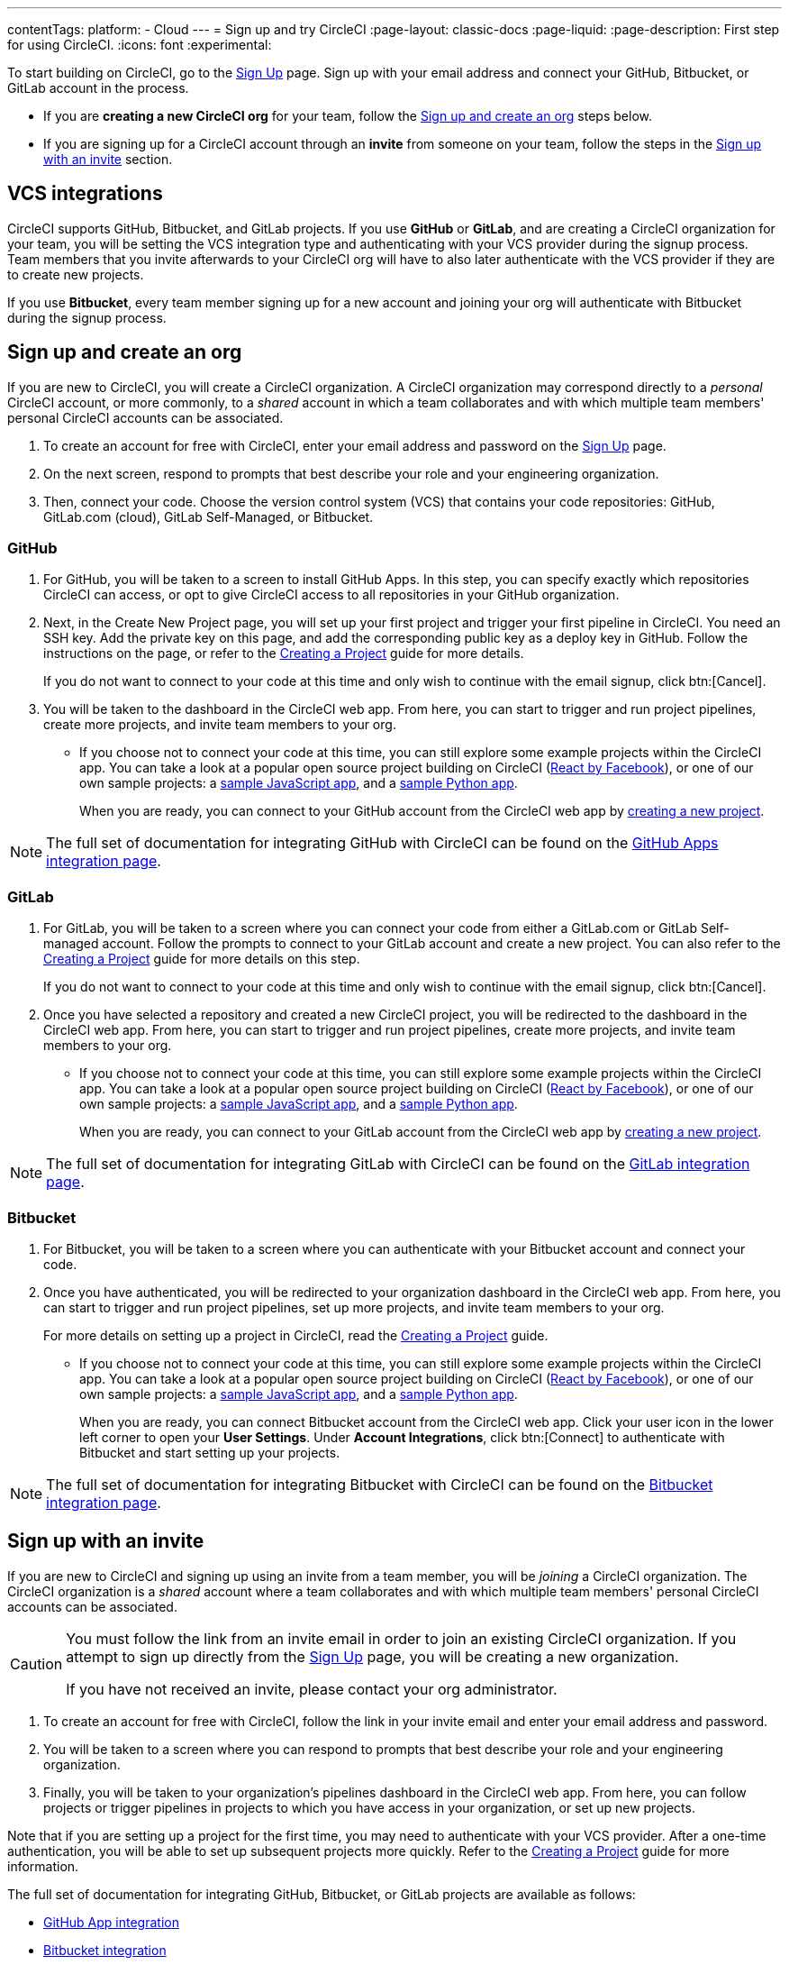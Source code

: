 ---
contentTags:
  platform:
  - Cloud
---
= Sign up and try CircleCI
:page-layout: classic-docs
:page-liquid:
:page-description: First step for using CircleCI.
:icons: font
:experimental:

//TODO: Check backlinks

To start building on CircleCI, go to the link:https://circleci.com/signup/[Sign Up] page. Sign up with your email address and connect your GitHub, Bitbucket, or GitLab account in the process.

- If you are **creating a new CircleCI org** for your team, follow the xref:#sign-up-and-create-an-org[Sign up and create an org] steps below. 
- If you are signing up for a CircleCI account through an **invite** from someone on your team, follow the steps in the xref:#sign-up-with-an-invite[Sign up with an invite] section.

[#vcs-integrations]
== VCS integrations

CircleCI supports GitHub, Bitbucket, and GitLab projects. If you use **GitHub** or **GitLab**, and are creating a CircleCI organization for your team, you will be setting the VCS integration type and authenticating with your VCS provider during the signup process. Team members that you invite afterwards to your CircleCI org will have to also later authenticate with the VCS provider if they are to create new projects.

If you use **Bitbucket**, every team member signing up for a new account and joining your org will authenticate with Bitbucket during the signup process.

[#sign-up-and-create-an-org]
== Sign up and create an org

If you are new to CircleCI, you will create a CircleCI organization. A CircleCI organization may correspond directly to a _personal_ CircleCI account, or more commonly, to a _shared_ account in which a team collaborates and with which multiple team members' personal CircleCI accounts can be associated. 

. To create an account for free with CircleCI, enter your email address and password on the link:https://circleci.com/signup/[Sign Up] page.

. On the next screen, respond to prompts that best describe your role and your engineering organization.

. Then, connect your code. Choose the version control system (VCS) that contains your code repositories: GitHub, GitLab.com (cloud), GitLab Self-Managed, or Bitbucket.

[#GitHub]
=== GitHub

. For GitHub, you will be taken to a screen to install GitHub Apps. In this step, you can specify exactly which repositories CircleCI can access, or opt to give CircleCI access to all repositories in your GitHub organization.

. Next, in the Create New Project page, you will set up your first project and trigger your first pipeline in CircleCI. You need an SSH key. Add the private key on this page, and add the corresponding public key as a deploy key in GitHub. Follow the instructions on the page, or refer to the xref:create-project#[Creating a Project] guide for more details.
+
If you do not want to connect to your code at this time and only wish to continue with the email signup, click btn:[Cancel]. 

. You will be taken to the dashboard in the CircleCI web app. From here, you can start to trigger and run project pipelines, create more projects, and invite team members to your org.

** If you choose not to connect your code at this time, you can still explore some example projects within the CircleCI app. You can take a look at a popular open source project building on CircleCI (link:https://app.circleci.com/pipelines/github/facebook/react[React by Facebook]), or one of our own sample projects: a link:https://app.circleci.com/pipelines/github/CircleCI-Public/sample-javascript-cfd/[sample JavaScript app], and a link:https://app.circleci.com/pipelines/github/CircleCI-Public/sample-python-cfd/[sample Python app].
+
When you are ready, you can connect to your GitHub account from the CircleCI web app by xref:create-project#[creating a new project].

NOTE: The full set of documentation for integrating GitHub with CircleCI can be found on the xref:github-apps-integration#[GitHub Apps integration page].

[#gitlab]
=== GitLab

. For GitLab, you will be taken to a screen where you can connect your code from either a GitLab.com or GitLab Self-managed account. Follow the prompts to connect to your GitLab account and create a new project. You can also refer to the xref:create-project#[Creating a Project] guide for more details on this step.
+
If you do not want to connect to your code at this time and only wish to continue with the email signup, click btn:[Cancel]. 

. Once you have selected a repository and created a new CircleCI project, you will be redirected to the dashboard in the CircleCI web app. From here, you can start to trigger and run project pipelines, create more projects, and invite team members to your org.

** If you choose not to connect your code at this time, you can still explore some example projects within the CircleCI app. You can take a look at a popular open source project building on CircleCI (link:https://app.circleci.com/pipelines/github/facebook/react[React by Facebook]), or one of our own sample projects: a link:https://app.circleci.com/pipelines/github/CircleCI-Public/sample-javascript-cfd/[sample JavaScript app], and a link:https://app.circleci.com/pipelines/github/CircleCI-Public/sample-python-cfd/[sample Python app].
+
When you are ready, you can connect to your GitLab account from the CircleCI web app by xref:create-project#[creating a new project].

NOTE: The full set of documentation for integrating GitLab with CircleCI can be found on the xref:gitlab-integration#[GitLab integration page].

[#bitbucket]
=== Bitbucket

. For Bitbucket, you will be taken to a screen where you can authenticate with your Bitbucket account and connect your code.

. Once you have authenticated, you will be redirected to your organization dashboard in the CircleCI web app. From here, you can start to trigger and run project pipelines, set up more projects, and invite team members to your org.
+
For more details on setting up a project in CircleCI, read the xref:create-project#[Creating a Project] guide.

** If you choose not to connect your code at this time, you can still explore some example projects within the CircleCI app. You can take a look at a popular open source project building on CircleCI (link:https://app.circleci.com/pipelines/github/facebook/react[React by Facebook]), or one of our own sample projects: a link:https://app.circleci.com/pipelines/github/CircleCI-Public/sample-javascript-cfd/[sample JavaScript app], and a link:https://app.circleci.com/pipelines/github/CircleCI-Public/sample-python-cfd/[sample Python app].
+
When you are ready, you can connect Bitbucket account from the CircleCI web app. Click your user icon in the lower left corner to open your *User Settings*. Under *Account Integrations*, click btn:[Connect] to authenticate with Bitbucket and start setting up your projects. 

NOTE: The full set of documentation for integrating Bitbucket with CircleCI can be found on the xref:bitbucket-integration#[Bitbucket integration page].

[#sign-up-with-an-invite]
== Sign up with an invite

If you are new to CircleCI and signing up using an invite from a team member, you will be _joining_ a CircleCI organization. The CircleCI organization is a _shared_ account where a team collaborates and with which multiple team members' personal CircleCI accounts can be associated. 

[CAUTION] 
====
You must follow the link from an invite email in order to join an existing CircleCI organization. If you attempt to sign up directly from the link:https://circleci.com/signup/[Sign Up] page, you will be creating a new organization. 

If you have not received an invite, please contact your org administrator.
====

. To create an account for free with CircleCI, follow the link in your invite email and enter your email address and password. 

. You will be taken to a screen where you can respond to prompts that best describe your role and your engineering organization.

. Finally, you will be taken to your organization's pipelines dashboard in the CircleCI web app. From here, you can follow projects or trigger pipelines in projects to which you have access in your organization, or set up new projects.

Note that if you are setting up a project for the first time, you may need to authenticate with your VCS provider. After a one-time authentication, you will be able to set up subsequent projects more quickly. Refer to the xref:create-project#[Creating a Project] guide for more information. 

The full set of documentation for integrating GitHub, Bitbucket, or GitLab projects are available as follows:

- xref:github-apps-integration#[GitHub App integration]
- xref:bitbucket-integration#[Bitbucket integration]
- xref:gitlab-integration#[GitLab integration]

////

TODO: Check backlinks
[#vcs-signup]
== Sign up with GitHub or Bitbucket


[#gitlab-signup]
== Sign up with GitLab


[#email-signup]
== Sign up with email

////

[#terms]
== Terms

By signing up, you are agreeing to our link:https://circleci.com/terms-of-service/[SaaS Agreement] and link:https://circleci.com/privacy/[Privacy Policy]. We ask for read/write access to make your experience seamless on CircleCI. If you are a GitHub user and aren’t ready to share access to your private projects, you can choose public repos instead. Protected by reCAPTCHA, Google link:https://policies.google.com/privacy?hl=en[Privacy Policy] and link:https://policies.google.com/terms?hl=en[Terms of Service] apply.

[#next-steps]
== Next steps

- Go to the xref:hello-world#[Hello World] page to learn the basics of setting up a CircleCI configuration file. 
- Read the xref:concepts#[Concepts] page for an overview of foundational CircleCI concepts such as pipelines, executors 
- Refer to the full xref:configuration-reference#[CircleCI configuration reference] for creating a `.circleci/config.yml` file, which determines your execution environment and automates your tests.
